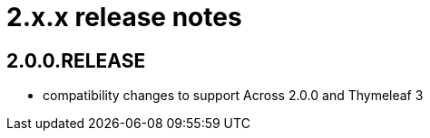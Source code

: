 = 2.x.x release notes

[#2-0-0]
== 2.0.0.RELEASE

* compatibility changes to support Across 2.0.0 and Thymeleaf 3